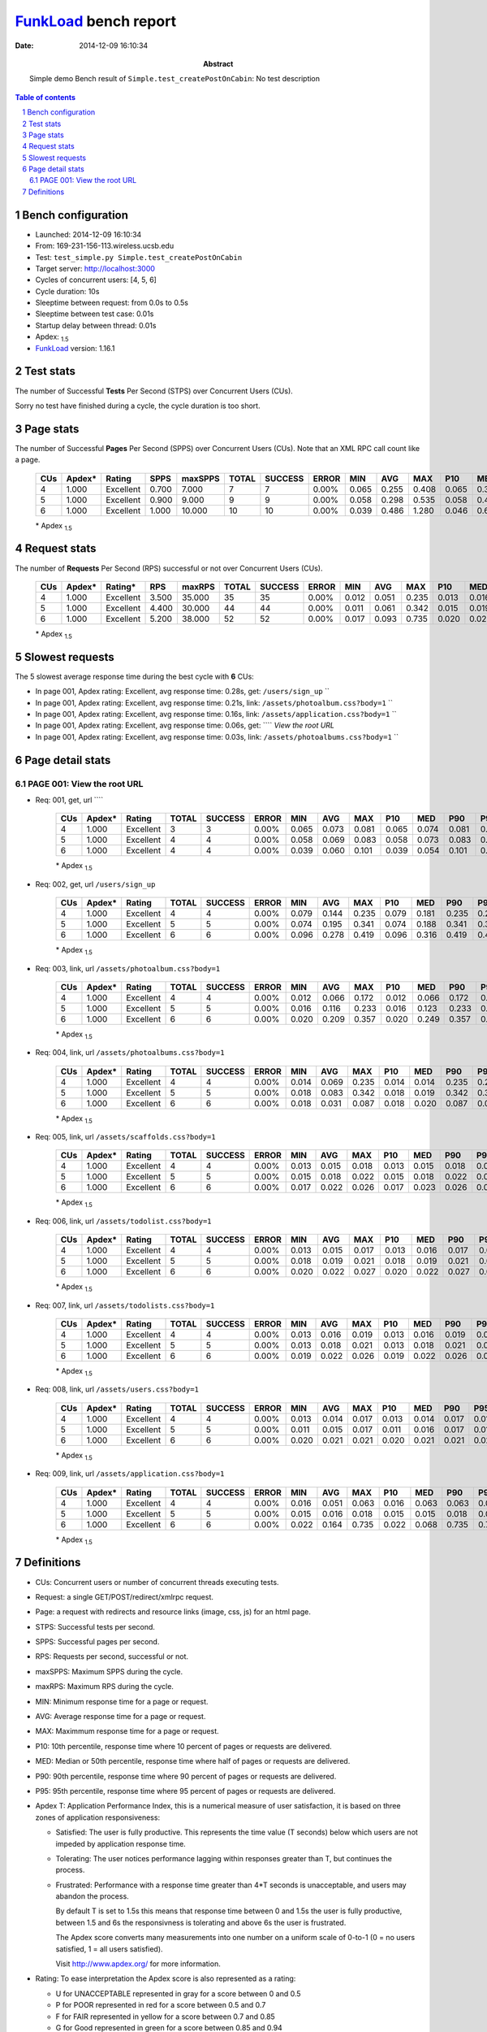======================
FunkLoad_ bench report
======================


:date: 2014-12-09 16:10:34
:abstract: Simple demo
           Bench result of ``Simple.test_createPostOnCabin``: 
           No test description

.. _FunkLoad: http://funkload.nuxeo.org/
.. sectnum::    :depth: 2
.. contents:: Table of contents
.. |APDEXT| replace:: \ :sub:`1.5`

Bench configuration
-------------------

* Launched: 2014-12-09 16:10:34
* From: 169-231-156-113.wireless.ucsb.edu
* Test: ``test_simple.py Simple.test_createPostOnCabin``
* Target server: http://localhost:3000
* Cycles of concurrent users: [4, 5, 6]
* Cycle duration: 10s
* Sleeptime between request: from 0.0s to 0.5s
* Sleeptime between test case: 0.01s
* Startup delay between thread: 0.01s
* Apdex: |APDEXT|
* FunkLoad_ version: 1.16.1


Test stats
----------

The number of Successful **Tests** Per Second (STPS) over Concurrent Users (CUs).

Sorry no test have finished during a cycle, the cycle duration is too short.


Page stats
----------

The number of Successful **Pages** Per Second (SPPS) over Concurrent Users (CUs).
Note that an XML RPC call count like a page.

 .. image:: pages_spps.png
 .. image:: pages.png

 ================== ================== ================== ================== ================== ================== ================== ================== ================== ================== ================== ================== ================== ================== ==================
                CUs             Apdex*             Rating               SPPS            maxSPPS              TOTAL            SUCCESS              ERROR                MIN                AVG                MAX                P10                MED                P90                P95
 ================== ================== ================== ================== ================== ================== ================== ================== ================== ================== ================== ================== ================== ================== ==================
                  4              1.000          Excellent              0.700              7.000                  7                  7             0.00%              0.065              0.255              0.408              0.065              0.382              0.408              0.408
                  5              1.000          Excellent              0.900              9.000                  9                  9             0.00%              0.058              0.298              0.535              0.058              0.458              0.535              0.535
                  6              1.000          Excellent              1.000             10.000                 10                 10             0.00%              0.039              0.486              1.280              0.046              0.642              1.280              1.280
 ================== ================== ================== ================== ================== ================== ================== ================== ================== ================== ================== ================== ================== ================== ==================

 \* Apdex |APDEXT|

Request stats
-------------

The number of **Requests** Per Second (RPS) successful or not over Concurrent Users (CUs).

 .. image:: requests_rps.png
 .. image:: requests.png

 ================== ================== ================== ================== ================== ================== ================== ================== ================== ================== ================== ================== ================== ================== ==================
                CUs             Apdex*            Rating*                RPS             maxRPS              TOTAL            SUCCESS              ERROR                MIN                AVG                MAX                P10                MED                P90                P95
 ================== ================== ================== ================== ================== ================== ================== ================== ================== ================== ================== ================== ================== ================== ==================
                  4              1.000          Excellent              3.500             35.000                 35                 35             0.00%              0.012              0.051              0.235              0.013              0.016              0.172              0.235
                  5              1.000          Excellent              4.400             30.000                 44                 44             0.00%              0.011              0.061              0.342              0.015              0.019              0.188              0.241
                  6              1.000          Excellent              5.200             38.000                 52                 52             0.00%              0.017              0.093              0.735              0.020              0.023              0.316              0.419
 ================== ================== ================== ================== ================== ================== ================== ================== ================== ================== ================== ================== ================== ================== ==================

 \* Apdex |APDEXT|

Slowest requests
----------------

The 5 slowest average response time during the best cycle with **6** CUs:

* In page 001, Apdex rating: Excellent, avg response time: 0.28s, get: ``/users/sign_up``
  ``
* In page 001, Apdex rating: Excellent, avg response time: 0.21s, link: ``/assets/photoalbum.css?body=1``
  ``
* In page 001, Apdex rating: Excellent, avg response time: 0.16s, link: ``/assets/application.css?body=1``
  ``
* In page 001, Apdex rating: Excellent, avg response time: 0.06s, get: ````
  `View the root URL`
* In page 001, Apdex rating: Excellent, avg response time: 0.03s, link: ``/assets/photoalbums.css?body=1``
  ``

Page detail stats
-----------------


PAGE 001: View the root URL
~~~~~~~~~~~~~~~~~~~~~~~~~~~

* Req: 001, get, url ````

     .. image:: request_001.001.png

     ================== ================== ================== ================== ================== ================== ================== ================== ================== ================== ================== ================== ==================
                    CUs             Apdex*             Rating              TOTAL            SUCCESS              ERROR                MIN                AVG                MAX                P10                MED                P90                P95
     ================== ================== ================== ================== ================== ================== ================== ================== ================== ================== ================== ================== ==================
                      4              1.000          Excellent                  3                  3             0.00%              0.065              0.073              0.081              0.065              0.074              0.081              0.081
                      5              1.000          Excellent                  4                  4             0.00%              0.058              0.069              0.083              0.058              0.073              0.083              0.083
                      6              1.000          Excellent                  4                  4             0.00%              0.039              0.060              0.101              0.039              0.054              0.101              0.101
     ================== ================== ================== ================== ================== ================== ================== ================== ================== ================== ================== ================== ==================

     \* Apdex |APDEXT|
* Req: 002, get, url ``/users/sign_up``

     .. image:: request_001.002.png

     ================== ================== ================== ================== ================== ================== ================== ================== ================== ================== ================== ================== ==================
                    CUs             Apdex*             Rating              TOTAL            SUCCESS              ERROR                MIN                AVG                MAX                P10                MED                P90                P95
     ================== ================== ================== ================== ================== ================== ================== ================== ================== ================== ================== ================== ==================
                      4              1.000          Excellent                  4                  4             0.00%              0.079              0.144              0.235              0.079              0.181              0.235              0.235
                      5              1.000          Excellent                  5                  5             0.00%              0.074              0.195              0.341              0.074              0.188              0.341              0.341
                      6              1.000          Excellent                  6                  6             0.00%              0.096              0.278              0.419              0.096              0.316              0.419              0.419
     ================== ================== ================== ================== ================== ================== ================== ================== ================== ================== ================== ================== ==================

     \* Apdex |APDEXT|
* Req: 003, link, url ``/assets/photoalbum.css?body=1``

     .. image:: request_001.003.png

     ================== ================== ================== ================== ================== ================== ================== ================== ================== ================== ================== ================== ==================
                    CUs             Apdex*             Rating              TOTAL            SUCCESS              ERROR                MIN                AVG                MAX                P10                MED                P90                P95
     ================== ================== ================== ================== ================== ================== ================== ================== ================== ================== ================== ================== ==================
                      4              1.000          Excellent                  4                  4             0.00%              0.012              0.066              0.172              0.012              0.066              0.172              0.172
                      5              1.000          Excellent                  5                  5             0.00%              0.016              0.116              0.233              0.016              0.123              0.233              0.233
                      6              1.000          Excellent                  6                  6             0.00%              0.020              0.209              0.357              0.020              0.249              0.357              0.357
     ================== ================== ================== ================== ================== ================== ================== ================== ================== ================== ================== ================== ==================

     \* Apdex |APDEXT|
* Req: 004, link, url ``/assets/photoalbums.css?body=1``

     .. image:: request_001.004.png

     ================== ================== ================== ================== ================== ================== ================== ================== ================== ================== ================== ================== ==================
                    CUs             Apdex*             Rating              TOTAL            SUCCESS              ERROR                MIN                AVG                MAX                P10                MED                P90                P95
     ================== ================== ================== ================== ================== ================== ================== ================== ================== ================== ================== ================== ==================
                      4              1.000          Excellent                  4                  4             0.00%              0.014              0.069              0.235              0.014              0.014              0.235              0.235
                      5              1.000          Excellent                  5                  5             0.00%              0.018              0.083              0.342              0.018              0.019              0.342              0.342
                      6              1.000          Excellent                  6                  6             0.00%              0.018              0.031              0.087              0.018              0.020              0.087              0.087
     ================== ================== ================== ================== ================== ================== ================== ================== ================== ================== ================== ================== ==================

     \* Apdex |APDEXT|
* Req: 005, link, url ``/assets/scaffolds.css?body=1``

     .. image:: request_001.005.png

     ================== ================== ================== ================== ================== ================== ================== ================== ================== ================== ================== ================== ==================
                    CUs             Apdex*             Rating              TOTAL            SUCCESS              ERROR                MIN                AVG                MAX                P10                MED                P90                P95
     ================== ================== ================== ================== ================== ================== ================== ================== ================== ================== ================== ================== ==================
                      4              1.000          Excellent                  4                  4             0.00%              0.013              0.015              0.018              0.013              0.015              0.018              0.018
                      5              1.000          Excellent                  5                  5             0.00%              0.015              0.018              0.022              0.015              0.018              0.022              0.022
                      6              1.000          Excellent                  6                  6             0.00%              0.017              0.022              0.026              0.017              0.023              0.026              0.026
     ================== ================== ================== ================== ================== ================== ================== ================== ================== ================== ================== ================== ==================

     \* Apdex |APDEXT|
* Req: 006, link, url ``/assets/todolist.css?body=1``

     .. image:: request_001.006.png

     ================== ================== ================== ================== ================== ================== ================== ================== ================== ================== ================== ================== ==================
                    CUs             Apdex*             Rating              TOTAL            SUCCESS              ERROR                MIN                AVG                MAX                P10                MED                P90                P95
     ================== ================== ================== ================== ================== ================== ================== ================== ================== ================== ================== ================== ==================
                      4              1.000          Excellent                  4                  4             0.00%              0.013              0.015              0.017              0.013              0.016              0.017              0.017
                      5              1.000          Excellent                  5                  5             0.00%              0.018              0.019              0.021              0.018              0.019              0.021              0.021
                      6              1.000          Excellent                  6                  6             0.00%              0.020              0.022              0.027              0.020              0.022              0.027              0.027
     ================== ================== ================== ================== ================== ================== ================== ================== ================== ================== ================== ================== ==================

     \* Apdex |APDEXT|
* Req: 007, link, url ``/assets/todolists.css?body=1``

     .. image:: request_001.007.png

     ================== ================== ================== ================== ================== ================== ================== ================== ================== ================== ================== ================== ==================
                    CUs             Apdex*             Rating              TOTAL            SUCCESS              ERROR                MIN                AVG                MAX                P10                MED                P90                P95
     ================== ================== ================== ================== ================== ================== ================== ================== ================== ================== ================== ================== ==================
                      4              1.000          Excellent                  4                  4             0.00%              0.013              0.016              0.019              0.013              0.016              0.019              0.019
                      5              1.000          Excellent                  5                  5             0.00%              0.013              0.018              0.021              0.013              0.018              0.021              0.021
                      6              1.000          Excellent                  6                  6             0.00%              0.019              0.022              0.026              0.019              0.022              0.026              0.026
     ================== ================== ================== ================== ================== ================== ================== ================== ================== ================== ================== ================== ==================

     \* Apdex |APDEXT|
* Req: 008, link, url ``/assets/users.css?body=1``

     .. image:: request_001.008.png

     ================== ================== ================== ================== ================== ================== ================== ================== ================== ================== ================== ================== ==================
                    CUs             Apdex*             Rating              TOTAL            SUCCESS              ERROR                MIN                AVG                MAX                P10                MED                P90                P95
     ================== ================== ================== ================== ================== ================== ================== ================== ================== ================== ================== ================== ==================
                      4              1.000          Excellent                  4                  4             0.00%              0.013              0.014              0.017              0.013              0.014              0.017              0.017
                      5              1.000          Excellent                  5                  5             0.00%              0.011              0.015              0.017              0.011              0.016              0.017              0.017
                      6              1.000          Excellent                  6                  6             0.00%              0.020              0.021              0.021              0.020              0.021              0.021              0.021
     ================== ================== ================== ================== ================== ================== ================== ================== ================== ================== ================== ================== ==================

     \* Apdex |APDEXT|
* Req: 009, link, url ``/assets/application.css?body=1``

     .. image:: request_001.009.png

     ================== ================== ================== ================== ================== ================== ================== ================== ================== ================== ================== ================== ==================
                    CUs             Apdex*             Rating              TOTAL            SUCCESS              ERROR                MIN                AVG                MAX                P10                MED                P90                P95
     ================== ================== ================== ================== ================== ================== ================== ================== ================== ================== ================== ================== ==================
                      4              1.000          Excellent                  4                  4             0.00%              0.016              0.051              0.063              0.016              0.063              0.063              0.063
                      5              1.000          Excellent                  5                  5             0.00%              0.015              0.016              0.018              0.015              0.015              0.018              0.018
                      6              1.000          Excellent                  6                  6             0.00%              0.022              0.164              0.735              0.022              0.068              0.735              0.735
     ================== ================== ================== ================== ================== ================== ================== ================== ================== ================== ================== ================== ==================

     \* Apdex |APDEXT|

Definitions
-----------

* CUs: Concurrent users or number of concurrent threads executing tests.
* Request: a single GET/POST/redirect/xmlrpc request.
* Page: a request with redirects and resource links (image, css, js) for an html page.
* STPS: Successful tests per second.
* SPPS: Successful pages per second.
* RPS: Requests per second, successful or not.
* maxSPPS: Maximum SPPS during the cycle.
* maxRPS: Maximum RPS during the cycle.
* MIN: Minimum response time for a page or request.
* AVG: Average response time for a page or request.
* MAX: Maximmum response time for a page or request.
* P10: 10th percentile, response time where 10 percent of pages or requests are delivered.
* MED: Median or 50th percentile, response time where half of pages or requests are delivered.
* P90: 90th percentile, response time where 90 percent of pages or requests are delivered.
* P95: 95th percentile, response time where 95 percent of pages or requests are delivered.
* Apdex T: Application Performance Index, 
  this is a numerical measure of user satisfaction, it is based
  on three zones of application responsiveness:

  - Satisfied: The user is fully productive. This represents the
    time value (T seconds) below which users are not impeded by
    application response time.

  - Tolerating: The user notices performance lagging within
    responses greater than T, but continues the process.

  - Frustrated: Performance with a response time greater than 4*T
    seconds is unacceptable, and users may abandon the process.

    By default T is set to 1.5s this means that response time between 0
    and 1.5s the user is fully productive, between 1.5 and 6s the
    responsivness is tolerating and above 6s the user is frustrated.

    The Apdex score converts many measurements into one number on a
    uniform scale of 0-to-1 (0 = no users satisfied, 1 = all users
    satisfied).

    Visit http://www.apdex.org/ for more information.
* Rating: To ease interpretation the Apdex
  score is also represented as a rating:

  - U for UNACCEPTABLE represented in gray for a score between 0 and 0.5 

  - P for POOR represented in red for a score between 0.5 and 0.7

  - F for FAIR represented in yellow for a score between 0.7 and 0.85

  - G for Good represented in green for a score between 0.85 and 0.94

  - E for Excellent represented in blue for a score between 0.94 and 1.

Report generated with FunkLoad_ 1.16.1, more information available on the `FunkLoad site <http://funkload.nuxeo.org/#benching>`_.